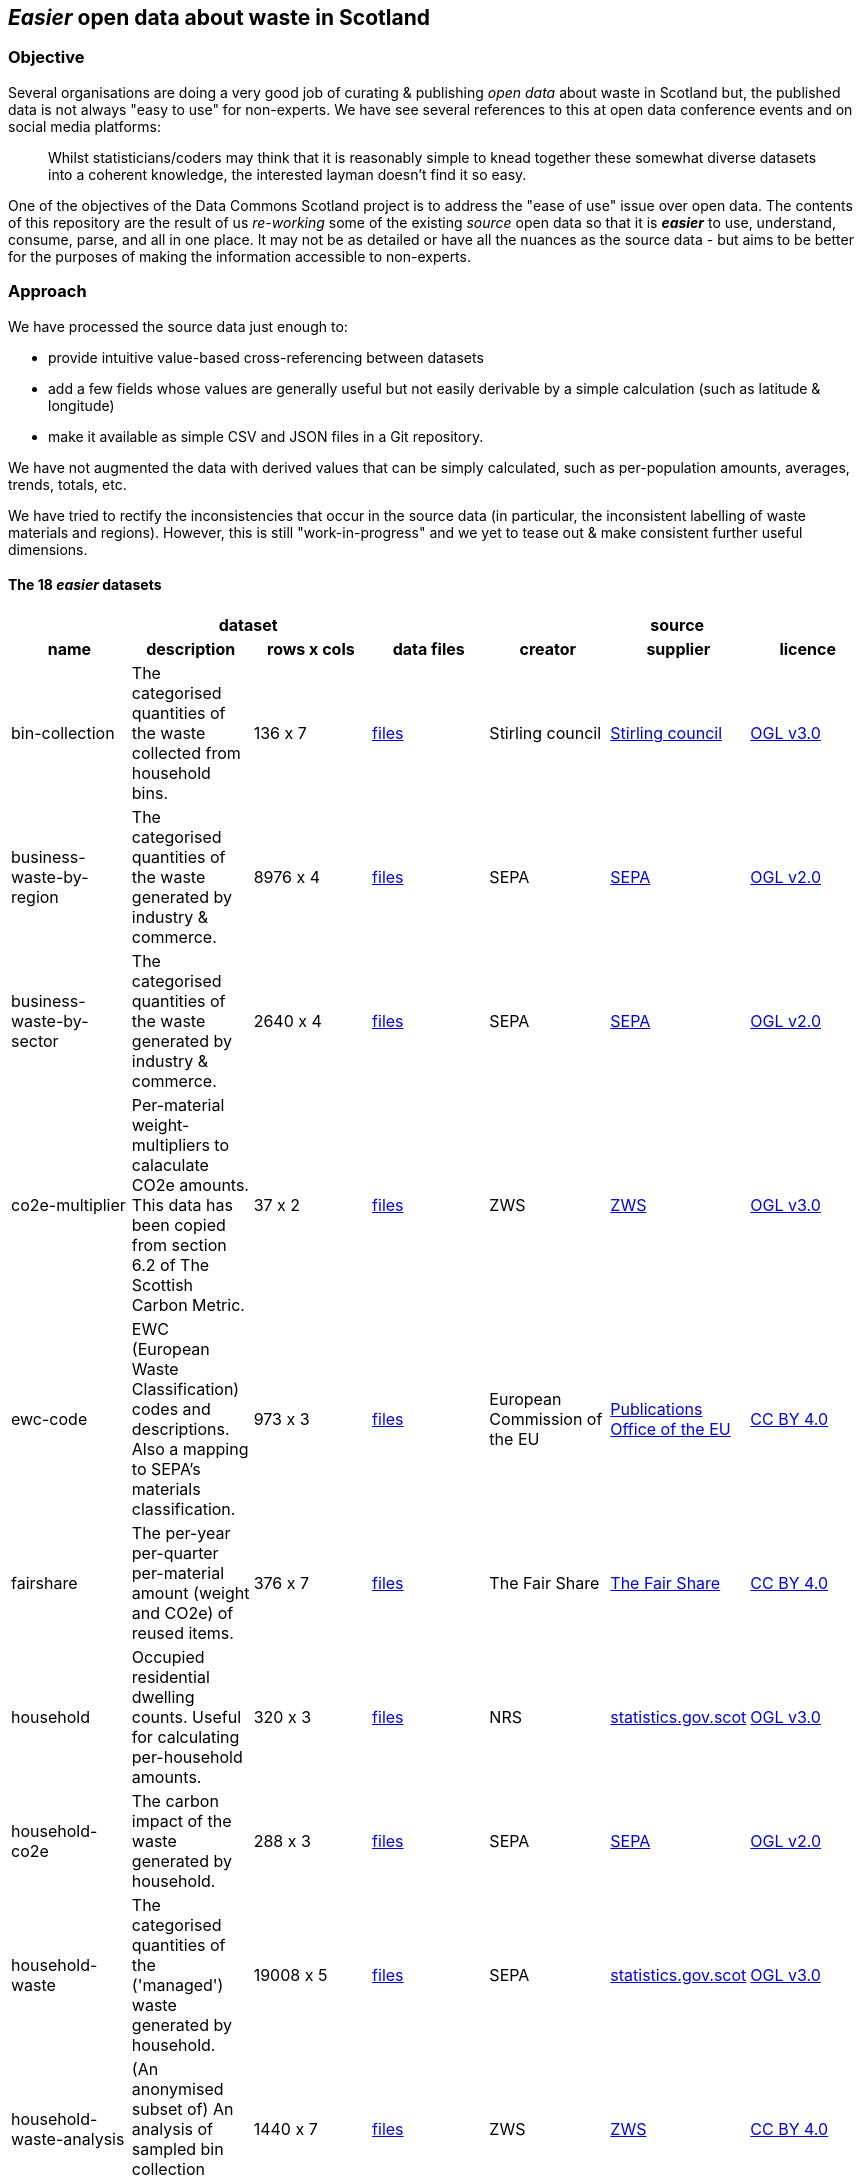 
== _Easier_ open data about waste in Scotland

=== Objective

Several organisations are doing a very good job of curating & publishing _open data_ about waste in Scotland but,
the published data is not always "easy to use" for non-experts.
We have see several references to this at open data conference events and on social media platforms:
[quote]
Whilst statisticians/coders may think that it is reasonably simple to knead together these
somewhat diverse datasets into a coherent knowledge, the interested layman doesn't find it so easy.

One of the objectives of the Data Commons Scotland project is to address
the "ease of use" issue over open data.
The contents of this repository are the result of us _re-working_ some of the existing
_source_ open data
so that it is *_easier_* to use, understand, consume, parse, and all in one place.
It may not be as detailed or have all the nuances as the source data - but aims to be
better for the purposes of making the information accessible to non-experts.
                          
=== Approach

We have processed the source data just enough to:

* provide intuitive value-based cross-referencing between datasets
* add a few fields whose values are generally useful but not easily derivable by a simple calculation (such as latitude & longitude)
* make it available as simple CSV and JSON files in a Git repository.

We have not augmented the data with derived values that can be simply calculated,
such as per-population amounts, averages, trends, totals, etc.

We have tried to rectify the inconsistencies that occur in the source data 
(in particular, the inconsistent labelling of waste materials and regions). 
However, this is still "work-in-progress" and we yet to tease out & make consistent further 
useful dimensions.

==== The 18 _easier_ datasets

[width="100%",cols="<,<,^,<,<,<,<",stripes="hover"]

|=========================================================

4+^h|dataset
3+^h|source

1+<h| name
1+<h| description
1+<h| rows x cols
1+<h| data files
1+<h| creator
1+<h| supplier
1+<h| licence

| anchor:bin-collection[] bin-collection | The categorised quantities of the waste collected from household bins. |  136 x 7 | link:data/README.adoc#bin-collection[files] | Stirling council | https://data.stirling.gov.uk/dataset/waste-management[Stirling council] | http://www.nationalarchives.gov.uk/doc/open-government-licence/version/3/[OGL v3.0]

| anchor:business-waste-by-region[] business-waste-by-region | The categorised quantities of the waste generated by industry & commerce. |  8976 x 4 | link:data/README.adoc#business-waste-by-region[files] | SEPA | https://www.sepa.org.uk/environment/waste/waste-data/waste-data-reporting/business-waste-data[SEPA] | http://www.nationalarchives.gov.uk/doc/open-government-licence/version/2/[OGL v2.0]

| anchor:business-waste-by-sector[] business-waste-by-sector | The categorised quantities of the waste generated by industry & commerce. |  2640 x 4 | link:data/README.adoc#business-waste-by-sector[files] | SEPA | https://www.sepa.org.uk/environment/waste/waste-data/waste-data-reporting/business-waste-data[SEPA] | http://www.nationalarchives.gov.uk/doc/open-government-licence/version/2/[OGL v2.0]

| anchor:co2e-multiplier[] co2e-multiplier | Per-material weight-multipliers to calaculate CO2e amounts. This data has been copied from section 6.2 of The Scottish Carbon Metric. |  37 x 2 | link:data/README.adoc#co2e-multiplier[files] | ZWS | https://www.zerowastescotland.org.uk/sites/default/files/The%20Scottish%20Carbon%20Metric.pdf[ZWS] | http://www.nationalarchives.gov.uk/doc/open-government-licence/version/3/[OGL v3.0]

| anchor:ewc-code[] ewc-code | EWC (European Waste Classification) codes and descriptions. Also a mapping to SEPA's materials classification. |  973 x 3 | link:data/README.adoc#ewc-code[files] | European Commission of the EU | https://eur-lex.europa.eu/legal-content/EN/TXT/HTML/?uri=CELEX:02000D0532-20150601&from=EN#tocId7[Publications Office of the EU] | https://creativecommons.org/licenses/by/4.0/[CC BY 4.0]

| anchor:fairshare[] fairshare | The per-year per-quarter per-material amount (weight and CO2e) of reused items. |  376 x 7 | link:data/README.adoc#fairshare[files] | The Fair Share | file:///[The Fair Share] | https://creativecommons.org/licenses/by/4.0/[CC BY 4.0]

| anchor:household[] household | Occupied residential dwelling counts. Useful for calculating per-household amounts. |  320 x 3 | link:data/README.adoc#household[files] | NRS | http://statistics.gov.scot/data/household-estimates[statistics.gov.scot] | http://www.nationalarchives.gov.uk/doc/open-government-licence/version/3/[OGL v3.0]

| anchor:household-co2e[] household-co2e | The carbon impact of the waste generated by household. |  288 x 3 | link:data/README.adoc#household-co2e[files] | SEPA | https://www.environment.gov.scot/data/data-analysis/household-waste[SEPA] | http://www.nationalarchives.gov.uk/doc/open-government-licence/version/2/[OGL v2.0]

| anchor:household-waste[] household-waste | The categorised quantities of the ('managed') waste generated by household. |  19008 x 5 | link:data/README.adoc#household-waste[files] | SEPA | http://statistics.gov.scot/data/household-waste[statistics.gov.scot] | http://www.nationalarchives.gov.uk/doc/open-government-licence/version/3/[OGL v3.0]

| anchor:household-waste-analysis[] household-waste-analysis | (An anonymised subset of) An analysis of sampled bin collection contents. |  1440 x 7 | link:data/README.adoc#household-waste-analysis[files] | ZWS | file:///[ZWS] | https://creativecommons.org/licenses/by/4.0/[CC BY 4.0]

| anchor:meta[] meta | Meta level information. |  18 x 10 | link:data/README.adoc#meta[files] | DCS | file:///[DCS] | https://creativecommons.org/licenses/by/4.0/[CC BY 4.0]

| anchor:population[] population | People counts. Useful for calculating per-citizen amounts. |  288 x 3 | link:data/README.adoc#population[files] | NRS | http://statistics.gov.scot/data/population-estimates-current-geographic-boundaries[statistics.gov.scot] | http://www.nationalarchives.gov.uk/doc/open-government-licence/version/3/[OGL v3.0]

| anchor:region[] region | Scottish council areas with UK government codes and Wikidata IDs. |  34 x 3 | link:data/README.adoc#region[files] | DCS | file:///[DCS] | https://creativecommons.org/licenses/by/4.0/[CC BY 4.0]

| anchor:sepa-material[] sepa-material | SEPA's waste materials classification. |  34 x 1 | link:data/README.adoc#sepa-material[files] | SEPA | https://www.sepa.org.uk/data-visualisation/waste-sites-and-capacity-tool[SEPA] | http://www.nationalarchives.gov.uk/doc/open-government-licence/version/2/[OGL v2.0]

| anchor:stirling-community-food-footfall[] stirling-community-food-footfall | The per-day number of people visiting the store. |  389 x 3 | link:data/README.adoc#stirling-community-food-footfall[files] | Transition Stirling | file:///[Transition Stirling] | https://creativecommons.org/licenses/by/4.0/[CC BY 4.0]

| anchor:stirling-community-food-tonnes[] stirling-community-food-tonnes | The per-day amount of food flowing in/out of the organisation from/to partner organisations. |  1350 x 4 | link:data/README.adoc#stirling-community-food-tonnes[files] | Transition Stirling | file:///[Transition Stirling] | https://creativecommons.org/licenses/by/4.0/[CC BY 4.0]

| anchor:waste-site-io[] waste-site-io | The locations, services, capacities and per-year I/O of waste sites. |  1254 x 13 | link:data/README.adoc#waste-site-io[files] | SEPA | https://www.sepa.org.uk/data-visualisation/waste-sites-and-capacity-tool[SEPA] | http://www.nationalarchives.gov.uk/doc/open-government-licence/version/2/[OGL v2.0]

| anchor:waste-site-material-io[] waste-site-material-io | The per-year per-material I/O of waste sites. |  118333 x 5 | link:data/README.adoc#waste-site-material-io[files] | SEPA | https://www.sepa.org.uk/data-visualisation/waste-sites-and-capacity-tool[SEPA] | http://www.nationalarchives.gov.uk/doc/open-government-licence/version/2/[OGL v2.0]

|=========================================================

